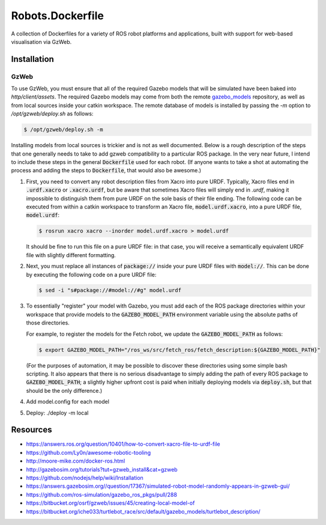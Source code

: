 Robots.Dockerfile
=================

A collection of Dockerfiles for a variety of ROS robot platforms and
applications, built with support for web-based visualisation via GzWeb.


Installation
------------

GzWeb
.....

To use GzWeb, you must ensure that all of the required Gazebo models that will
be simulated have been baked into `http/client/assets`.
The required Gazebo models may come from both the remote
`gazebo_models <https://bitbucket.org/osrf/gazebo_models>`_ repository,
as well as from local sources inside your catkin workspace.
The remote database of models is installed by passing the `-m` option to
`/opt/gzweb/deploy.sh` as follows:

.. code::

  $ /opt/gzweb/deploy.sh -m

Installing models from local sources is trickier and is not as well documented.
Below is a rough description of the steps that one generally needs to take to
add gzweb compatibility to a particular ROS package. In the very near future, I
intend to include these steps in the general :code:`Dockerfile` used for each robot.
(If anyone wants to take a shot at automating the process and adding the steps
to :code:`Dockerfile`, that would also be awesome.)

1. First, you need to convert any robot description files from Xacro into pure
   URDF. Typically, Xacro files end in :code:`.urdf.xacro` or :code:`.xacro.urdf`, but be
   aware that sometimes Xacro files will simply end in `.urdf`, making it
   impossible to distinguish them from pure URDF on the sole basis of their
   file ending.
   The following code can be executed from within a catkin workspace to
   transform an Xacro file, :code:`model.urdf.xacro`, into a pure URDF file,
   :code:`model.urdf`:

   .. code::

      $ rosrun xacro xacro --inorder model.urdf.xacro > model.urdf

   It should be fine to run this file on a pure URDF file: in that case, you
   will receive a semantically equivalent URDF file with slightly different
   formatting.

2. Next, you must replace all instances of :code:`package://` inside your pure URDF
   files with :code:`model://`. This can be done by executing the following code on
   a pure URDF file:

   .. code::
      
      $ sed -i "s#package://#model://#g" model.urdf

3. To essentially "register" your model with Gazebo, you must add 
   each of the ROS package directories within your workspace that provide
   models to the :code:`GAZEBO_MODEL_PATH` environment variable using the absolute
   paths of those directories.

   For example, to register the models for the Fetch robot, we update the
   :code:`GAZEBO_MODEL_PATH` as follows:

   .. code::

      $ export GAZEBO_MODEL_PATH="/ros_ws/src/fetch_ros/fetch_description:${GAZEBO_MODEL_PATH}"

   (For the purposes of automation, it may be possible to discover these
   directories using some simple bash scripting. It also appears that there
   is no serious disadvantage to simply adding the path of every ROS package
   to :code:`GAZEBO_MODEL_PATH`; a slightly higher upfront cost is paid when
   initially deploying models via :code:`deploy.sh`, but that should be the only
   difference.)
   
4. Add model.config for each model
5. Deploy: ./deploy -m local


Resources
---------

* https://answers.ros.org/question/10401/how-to-convert-xacro-file-to-urdf-file
* https://github.com/Ly0n/awesome-robotic-tooling
* http://moore-mike.com/docker-ros.html
* http://gazebosim.org/tutorials?tut=gzweb_install&cat=gzweb
* https://github.com/nodejs/help/wiki/Installation
* https://answers.gazebosim.org//question/17367/simulated-robot-model-randomly-appears-in-gzweb-gui/
* https://github.com/ros-simulation/gazebo_ros_pkgs/pull/288
* https://bitbucket.org/osrf/gzweb/issues/45/creating-local-model-of
* https://bitbucket.org/iche033/turtlebot_race/src/default/gazebo_models/turtlebot_description/
